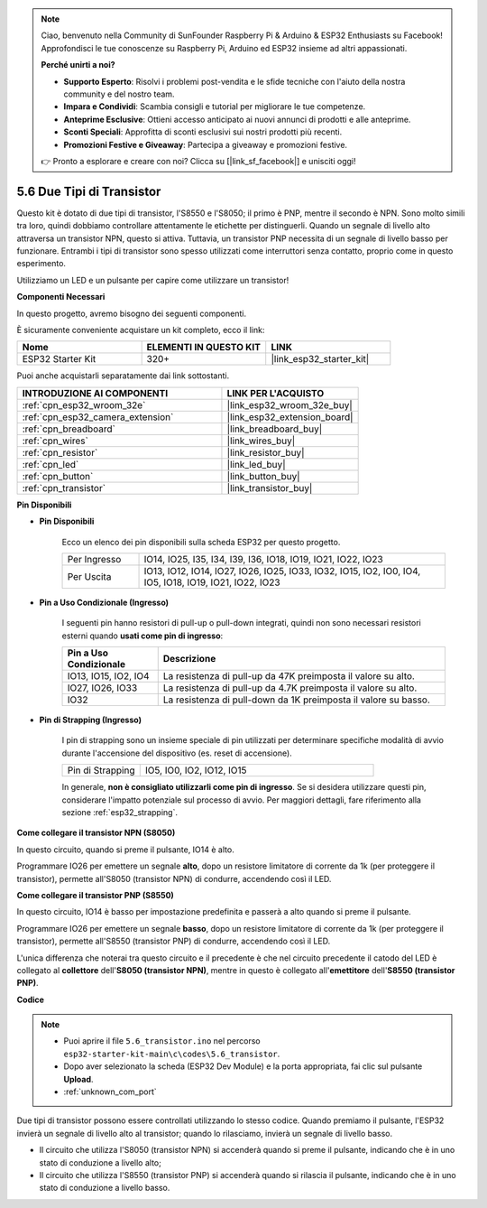 .. note::

    Ciao, benvenuto nella Community di SunFounder Raspberry Pi & Arduino & ESP32 Enthusiasts su Facebook! Approfondisci le tue conoscenze su Raspberry Pi, Arduino ed ESP32 insieme ad altri appassionati.

    **Perché unirti a noi?**

    - **Supporto Esperto**: Risolvi i problemi post-vendita e le sfide tecniche con l'aiuto della nostra community e del nostro team.
    - **Impara e Condividi**: Scambia consigli e tutorial per migliorare le tue competenze.
    - **Anteprime Esclusive**: Ottieni accesso anticipato ai nuovi annunci di prodotti e alle anteprime.
    - **Sconti Speciali**: Approfitta di sconti esclusivi sui nostri prodotti più recenti.
    - **Promozioni Festive e Giveaway**: Partecipa a giveaway e promozioni festive.

    👉 Pronto a esplorare e creare con noi? Clicca su [|link_sf_facebook|] e unisciti oggi!

.. _ar_transistor:

5.6 Due Tipi di Transistor
==========================================
Questo kit è dotato di due tipi di transistor, l'S8550 e l'S8050; il primo è PNP, mentre il secondo è NPN. Sono molto simili tra loro, quindi dobbiamo controllare attentamente le etichette per distinguerli.
Quando un segnale di livello alto attraversa un transistor NPN, questo si attiva. Tuttavia, un transistor PNP necessita di un segnale di livello basso per funzionare. Entrambi i tipi di transistor sono spesso utilizzati come interruttori senza contatto, proprio come in questo esperimento.

Utilizziamo un LED e un pulsante per capire come utilizzare un transistor!

**Componenti Necessari**

In questo progetto, avremo bisogno dei seguenti componenti. 

È sicuramente conveniente acquistare un kit completo, ecco il link: 

.. list-table::
    :widths: 20 20 20
    :header-rows: 1

    *   - Nome	
        - ELEMENTI IN QUESTO KIT
        - LINK
    *   - ESP32 Starter Kit
        - 320+
        - |link_esp32_starter_kit|

Puoi anche acquistarli separatamente dai link sottostanti.

.. list-table::
    :widths: 30 20
    :header-rows: 1

    *   - INTRODUZIONE AI COMPONENTI
        - LINK PER L'ACQUISTO

    *   - :ref:`cpn_esp32_wroom_32e`
        - |link_esp32_wroom_32e_buy|
    *   - :ref:`cpn_esp32_camera_extension`
        - |link_esp32_extension_board|
    *   - :ref:`cpn_breadboard`
        - |link_breadboard_buy|
    *   - :ref:`cpn_wires`
        - |link_wires_buy|
    *   - :ref:`cpn_resistor`
        - |link_resistor_buy|
    *   - :ref:`cpn_led`
        - |link_led_buy|
    *   - :ref:`cpn_button`
        - |link_button_buy|
    *   - :ref:`cpn_transistor`
        - |link_transistor_buy|

**Pin Disponibili**

* **Pin Disponibili**

    Ecco un elenco dei pin disponibili sulla scheda ESP32 per questo progetto.

    .. list-table::
        :widths: 5 20

        *   - Per Ingresso
            - IO14, IO25, I35, I34, I39, I36, IO18, IO19, IO21, IO22, IO23
        *   - Per Uscita
            - IO13, IO12, IO14, IO27, IO26, IO25, IO33, IO32, IO15, IO2, IO0, IO4, IO5, IO18, IO19, IO21, IO22, IO23

* **Pin a Uso Condizionale (Ingresso)**

    I seguenti pin hanno resistori di pull-up o pull-down integrati, quindi non sono necessari resistori esterni quando **usati come pin di ingresso**:


    .. list-table::
        :widths: 5 15
        :header-rows: 1

        *   - Pin a Uso Condizionale
            - Descrizione
        *   - IO13, IO15, IO2, IO4
            - La resistenza di pull-up da 47K preimposta il valore su alto.
        *   - IO27, IO26, IO33
            - La resistenza di pull-up da 4.7K preimposta il valore su alto.
        *   - IO32
            - La resistenza di pull-down da 1K preimposta il valore su basso.

* **Pin di Strapping (Ingresso)**

    I pin di strapping sono un insieme speciale di pin utilizzati per determinare specifiche modalità di avvio durante l'accensione del dispositivo (es. reset di accensione).

    
    
    .. list-table::
        :widths: 5 15

        *   - Pin di Strapping
            - IO5, IO0, IO2, IO12, IO15 
    

    

    In generale, **non è consigliato utilizzarli come pin di ingresso**. Se si desidera utilizzare questi pin, considerare l'impatto potenziale sul processo di avvio. Per maggiori dettagli, fare riferimento alla sezione :ref:`esp32_strapping`.


**Come collegare il transistor NPN (S8050)**

.. image:: ../../img/circuit/circuit_5.6_S8050.png

In questo circuito, quando si preme il pulsante, IO14 è alto.

Programmare IO26 per emettere un segnale **alto**, dopo un resistore limitatore di corrente da 1k (per proteggere il transistor), permette all'S8050 (transistor NPN) di condurre, accendendo così il LED.


.. image:: ../../img/wiring/5.6_s8050_bb.png

**Come collegare il transistor PNP (S8550)**

.. image:: ../../img/circuit/circuit_5.6_S8550.png

In questo circuito, IO14 è basso per impostazione predefinita e passerà a alto quando si preme il pulsante.

Programmare IO26 per emettere un segnale **basso**, dopo un resistore limitatore di corrente da 1k (per proteggere il transistor), permette all'S8550 (transistor PNP) di condurre, accendendo così il LED.

L'unica differenza che noterai tra questo circuito e il precedente è che nel circuito precedente il catodo del LED è collegato al **collettore** dell'**S8050 (transistor NPN)**, mentre in questo è collegato all'**emettitore** dell'**S8550 (transistor PNP)**.

.. image:: ../../img/wiring/5.6_s8550_bb.png

**Codice**

.. note::

    * Puoi aprire il file ``5.6_transistor.ino`` nel percorso ``esp32-starter-kit-main\c\codes\5.6_transistor``. 
    * Dopo aver selezionato la scheda (ESP32 Dev Module) e la porta appropriata, fai clic sul pulsante **Upload**.
    * :ref:`unknown_com_port`
   
.. raw:: html

    <iframe src=https://create.arduino.cc/editor/sunfounder01/3ab778b4-642d-4a5d-8b71-05bc089389e5/preview?embed style="height:510px;width:100%;margin:10px 0" frameborder=0></iframe>

Due tipi di transistor possono essere controllati utilizzando lo stesso codice. 
Quando premiamo il pulsante, l'ESP32 invierà un segnale di livello alto al transistor; 
quando lo rilasciamo, invierà un segnale di livello basso.

* Il circuito che utilizza l'S8050 (transistor NPN) si accenderà quando si preme il pulsante, indicando che è in uno stato di conduzione a livello alto;
* Il circuito che utilizza l'S8550 (transistor PNP) si accenderà quando si rilascia il pulsante, indicando che è in uno stato di conduzione a livello basso.
